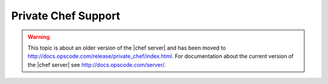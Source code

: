 =====================================================
Private Chef Support
=====================================================

.. warning:: This topic is about an older version of the |chef server| and has been moved to http://docs.opscode.com/release/private_chef/index.html. For documentation about the current version of the |chef server| see http://docs.opscode.com/server/.